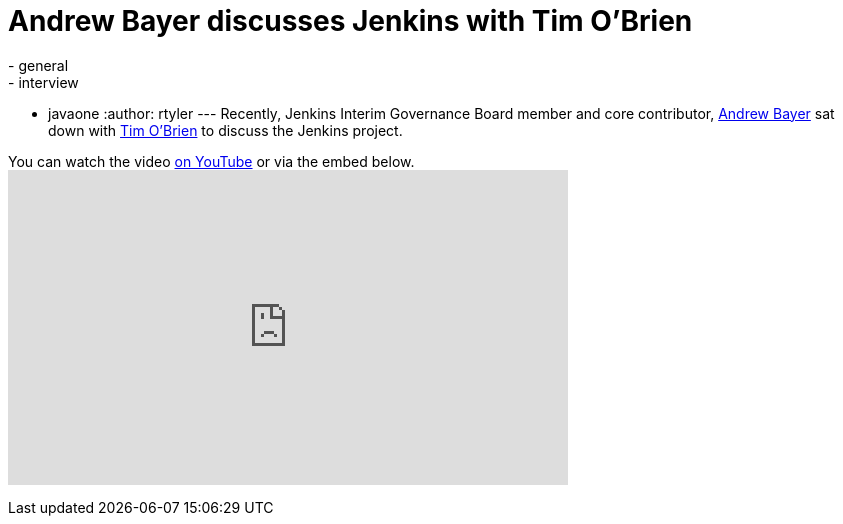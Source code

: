 = Andrew Bayer discusses Jenkins with Tim O'Brien
:nodeid: 342
:created: 1318860000
:tags:
  - general
  - interview
  - javaone
:author: rtyler
---
Recently, Jenkins Interim Governance Board member and core contributor, https://twitter.com/abayer[Andrew Bayer] sat down with https://twitter.com/tobrian[Tim O'Brien] to discuss the Jenkins project.

You can watch the video https://www.youtube.com/watch?v=0p815FUCK_g[on YouTube] or via the embed below.+++<iframe width="560" height="315" src="https://www.youtube.com/embed/0p815FUCK_g" frameborder="0" allowfullscreen="">++++++</iframe>+++
